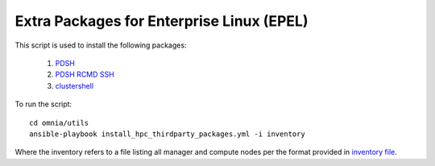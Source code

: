 Extra Packages for Enterprise Linux (EPEL)
===========================================

This script is used to install the following packages:

    1. `PDSH <https://linux.die.net/man/1/pdsh>`_
    2. `PDSH RCMD SSH <https://linux.die.net/man/1/pdsh>`_
    3. `clustershell <https://clustershell.readthedocs.io/en/latest/>`_

To run the script: ::

    cd omnia/utils
    ansible-playbook install_hpc_thirdparty_packages.yml -i inventory

Where the inventory refers to a file listing all manager and compute nodes per the format provided in `inventory file <../samplefiles.html>`_.


